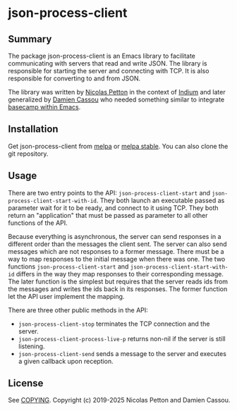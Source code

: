 * json-process-client

  #+BEGIN_HTML
      <p>
        <a href="https://stable.melpa.org/#/json-process-client">
          <img alt="MELPA Stable" src="https://stable.melpa.org/packages/json-process-client-badge.svg"/>
        </a>

        <a href="https://melpa.org/#/json-process-client">
          <img alt="MELPA" src="https://melpa.org/packages/json-process-client-badge.svg"/>
        </a>

        <a href="https://github.com/DamienCassou/json-process-client/actions/workflows/test.yml">
          <img alt="pipeline status" src="https://github.com/DamienCassou/json-process-client/actions/workflows/test.yml/badge.svg" />
        </a>
      </p>
  #+END_HTML

** Summary

The package json-process-client is an Emacs library to facilitate
communicating with servers that read and write JSON. The library is
responsible for starting the server and connecting with TCP. It is
also responsible for converting to and from JSON.

The library was written by [[https://nicolas.petton.fr/][Nicolas Petton]] in the context of [[https://melpa.org/#/indium][Indium]] and
later generalized by [[https://github.com/DamienCassou/][Damien Cassou]] who needed something similar to
integrate [[https://github.com/DamienCassou/libbcel][basecamp within Emacs]].

** Installation

Get json-process-client from [[https://melpa.org/#/json-process-client][melpa]] or [[https://stable.melpa.org/#/json-process-client][melpa stable]]. You can also clone
the git repository.

** Usage

There are two entry points to the API: ~json-process-client-start~ and
~json-process-client-start-with-id~. They both launch an executable
passed as parameter wait for it to be ready, and connect to it using
TCP. They both return an "application" that must be passed as
parameter to all other functions of the API.

Because everything is asynchronous, the server can send responses in a
different order than the messages the client sent. The server can also
send messages which are not responses to a former message. There must
be a way to map responses to the initial message when there was
one. The two functions ~json-process-client-start~ and
~json-process-client-start-with-id~ differs in the way they map
responses to their corresponding message. The later function is the
simplest but requires that the server reads ids from the messages and
writes the ids back in its responses. The former function let the API
user implement the mapping.

There are three other public methods in the API:

- ~json-process-client-stop~ terminates the TCP connection and the
  server.
- ~json-process-client-process-live-p~ returns non-nil if the server
  is still listening.
- ~json-process-client-send~ sends a message to the server and
  executes a given callback upon reception.

** License

See [[file:COPYING][COPYING]]. Copyright (c) 2019-2025 Nicolas Petton and Damien Cassou.
